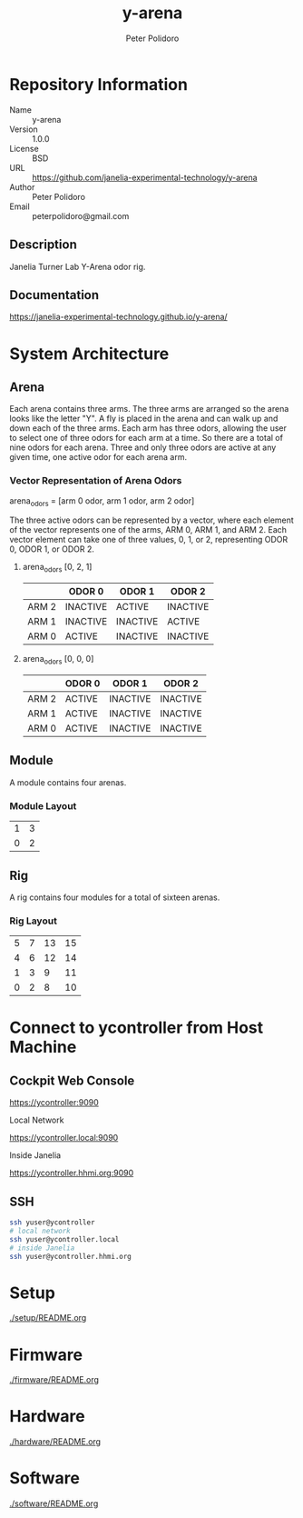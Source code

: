 #+TITLE: y-arena
#+AUTHOR: Peter Polidoro
#+EMAIL: peterpolidoro@gmail.com

* Repository Information
  - Name :: y-arena
  - Version :: 1.0.0
  - License :: BSD
  - URL :: https://github.com/janelia-experimental-technology/y-arena
  - Author :: Peter Polidoro
  - Email :: peterpolidoro@gmail.com

** Description

   Janelia Turner Lab Y-Arena odor rig.

** Documentation

   https://janelia-experimental-technology.github.io/y-arena/

* System Architecture

** Arena

   Each arena contains three arms. The three arms are arranged so the arena
   looks like the letter "Y". A fly is placed in the arena and can walk up and
   down each of the three arms. Each arm has three odors, allowing the user to
   select one of three odors for each arm at a time. So there are a total of
   nine odors for each arena. Three and only three odors are active at any given
   time, one active odor for each arena arm.

*** Vector Representation of Arena Odors

    arena_odors = [arm 0 odor, arm 1 odor, arm 2 odor]

    The three active odors can be represented by a vector, where each element of
    the vector represents one of the arms, ARM 0, ARM 1, and ARM 2. Each vector
    element can take one of three values, 0, 1, or 2, representing ODOR 0, ODOR
    1, or ODOR 2.

**** arena_odors [0, 2, 1]

     |       | ODOR 0   | ODOR 1   | ODOR 2   |
     |-------+----------+----------+----------|
     | ARM 2 | INACTIVE | ACTIVE   | INACTIVE |
     | ARM 1 | INACTIVE | INACTIVE | ACTIVE   |
     | ARM 0 | ACTIVE   | INACTIVE | INACTIVE |

     [[file:./docs/images/arena_odors_0-2-1.png]]

**** arena_odors [0, 0, 0]

     |       | ODOR 0   | ODOR 1   | ODOR 2   |
     |-------+----------+----------+----------|
     | ARM 2 | ACTIVE   | INACTIVE | INACTIVE |
     | ARM 1 | ACTIVE   | INACTIVE | INACTIVE |
     | ARM 0 | ACTIVE   | INACTIVE | INACTIVE |

     [[file:./docs/images/arena_odors_0-0-0.png]]

** Module

   A module contains four arenas.

*** Module Layout

    |---+---|
    | 1 | 3 |
    | 0 | 2 |

** Rig

   A rig contains four modules for a total of sixteen arenas.

*** Rig Layout

    |---+---+----+----|
    | 5 | 7 | 13 | 15 |
    | 4 | 6 | 12 | 14 |
    | 1 | 3 |  9 | 11 |
    | 0 | 2 |  8 | 10 |

* Connect to ycontroller from Host Machine

** Cockpit Web Console

   https://ycontroller:9090

   Local Network

   https://ycontroller.local:9090

   Inside Janelia

   https://ycontroller.hhmi.org:9090


** SSH

   #+BEGIN_SRC sh
     ssh yuser@ycontroller
     # local network
     ssh yuser@ycontroller.local
     # inside Janelia
     ssh yuser@ycontroller.hhmi.org
   #+END_SRC

* Setup

  [[./setup/README.org]]

* Firmware

  [[./firmware/README.org]]

* Hardware

  [[./hardware/README.org]]

* Software

  [[./software/README.org]]
